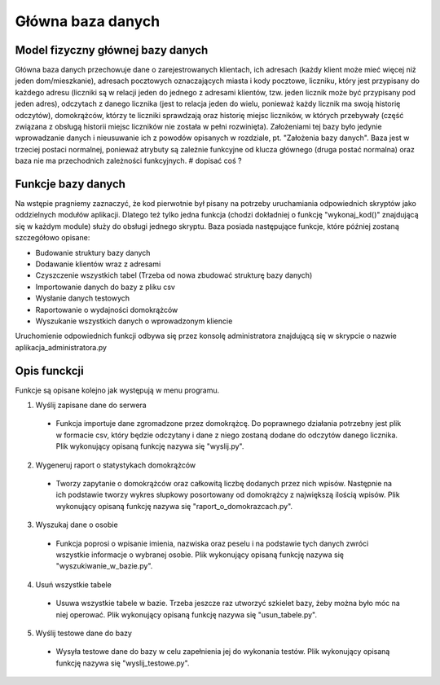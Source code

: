 Główna baza danych
------------------

Model fizyczny głównej bazy danych
~~~~~~~~~~~~~~~~~~~~~~~~~~~~~~~~~~
.. image:: main_database_file.png

Główna baza danych przechowuje dane o zarejestrowanych klientach, ich adresach (każdy klient może mieć więcej niż jeden dom/mieszkanie), adresach pocztowych oznaczających miasta i kody pocztowe, liczniku, który jest przypisany do każdego adresu (liczniki są w relacji jeden do jednego z adresami klientów, tzw. jeden licznik może być przypisany pod jeden adres), odczytach z danego licznika (jest to relacja jeden do wielu, ponieważ każdy licznik ma swoją historię odczytów), domokrążców, którzy te liczniki sprawdzają oraz historię miejsc liczników, w których przebywały (część związana z obsługą historii miejsc liczników nie została w pełni rozwinięta).
Założeniami tej bazy było jedynie wprowadzanie danych i nieusuwanie ich z powodów opisanych w rozdziale, pt. "Założenia bazy danych".
Baza jest w trzeciej postaci normalnej, ponieważ atrybuty są zależnie funkcyjne od klucza głównego (druga postać normalna) oraz baza nie ma przechodnich zależności funkcyjnych.
# dopisać coś ?

Funkcje bazy danych
~~~~~~~~~~~~~~~~~~~
Na wstępie pragniemy zaznaczyć, że kod pierwotnie był pisany na potrzeby uruchamiania odpowiednich skryptów jako oddzielnych modułów aplikacji. Dlatego też tylko jedna funkcja (chodzi dokładniej o funkcję "wykonaj_kod()" znajdującą się w każdym module) służy do obsługi jednego skryptu. 
Baza posiada następujące funkcje, które później zostaną szczegółowo opisane:

* Budowanie struktury bazy danych
* Dodawanie klientów wraz z adresami
* Czyszczenie wszystkich tabel (Trzeba od nowa zbudować strukturę bazy danych)
* Importowanie danych do bazy z pliku csv
* Wysłanie danych testowych
* Raportowanie o wydajności domokrążców
* Wyszukanie wszystkich danych o wprowadzonym kliencie

Uruchomienie odpowiednich funkcji odbywa się przez konsolę administratora znajdującą się w skrypcie o nazwie aplikacja_administratora.py

Opis funckcji
~~~~~~~~~~~~~
Funkcje są opisane kolejno jak występują w menu programu.

1. Wyślij zapisane dane do serwera

  * Funkcja importuje dane zgromadzone przez domokrążcę. Do poprawnego działania potrzebny jest plik w formacie csv, który będzie odczytany i dane z niego zostaną dodane do odczytów danego licznika. Plik wykonujący opisaną funkcję nazywa się "wyslij.py".

2. Wygeneruj raport o statystykach domokrążców

  * Tworzy zapytanie o domokrążców oraz całkowitą liczbę dodanych przez nich wpisów. Następnie na ich podstawie tworzy wykres słupkowy posortowany od domokrążcy z największą ilością wpisów. Plik wykonujący opisaną funkcję nazywa się "raport_o_domokrazcach.py".

3. Wyszukaj dane o osobie

  * Funkcja poprosi o wpisanie imienia, nazwiska oraz peselu i na podstawie tych danych zwróci wszystkie informacje o wybranej osobie. Plik wykonujący opisaną funkcję nazywa się "wyszukiwanie_w_bazie.py".

4. Usuń wszystkie tabele

  * Usuwa wszystkie tabele w bazie. Trzeba jeszcze raz utworzyć szkielet bazy, żeby można było móc na niej operować. Plik wykonujący opisaną funkcję nazywa się "usun_tabele.py".

5. Wyślij testowe dane do bazy

  * Wysyła testowe dane do bazy w celu zapełnienia jej do wykonania testów. Plik wykonujący opisaną funkcję nazywa się "wyslij_testowe.py".
